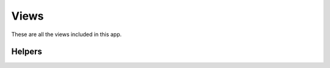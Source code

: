 .. _views:

.. py:module:: spotnet.views

Views
=====

These are all the views included in this app.


.. py:function:: search(request, [search=None, [cats=None, [scats=None]]])

   Show a list of posts. Filter by passing the optional arguments.


.. py:function:: viewpost(request, id)

   Show a single post.


.. py:function:: download(request, id, [dls=None])

   Download a post using a download server.
   Pass a downloadserver name,
   or it will the default download server.


.. py:function:: downloaded(request)

   Show the list of all downloaded posts.


.. py:function:: download_nzb(request, id)

   Download the nzb file for a spot.


.. py:function:: update(request)

   Start updating the spot database.
   This only works if you set the optional setting
   ``SPOTNET_UPDATE_ALLOW_INPAGE`` to ``True``.


Helpers
-------

.. py:function:: view_related_post_list(request, objects, page, title, [extra_actions={}])

   This is a helper function that other views can call to show
   a list of model instances that have a foreign key to a spotnet post.

   The view :py:func:`downloaded <spotnet.views.downloaded>` uses this helper.
   View the source for details on how to use this.

   :param request: the ``HttpRequest`` object
   :param objects: the queryset for a model that has a ``ForeignKey``
                   field to the spotnet ``Post`` model called ``post``
   :param page: the page number in the paginator
   :param title: the title string for this page
   :param extra_actions: a dict mapping action names to ``Action``
                         instances that can be applied to the
                         related objects
